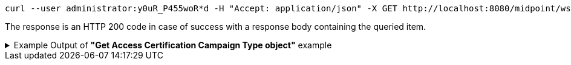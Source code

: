 :page-visibility: hidden
[source,bash]
----
curl --user administrator:y0uR_P455woR*d -H "Accept: application/json" -X GET http://localhost:8080/midpoint/ws/rest/accessCertificationCampaigns/3a0fb4a2-ffbd-4e72-bbff-47327df054c4?options=raw -v
----

The response is an HTTP 200 code in case of success with a response body containing the queried item.

.Example Output of *"Get Access Certification Campaign Type object"* example
[%collapsible]
====
The example is *simplified*, some properties were removed to keep the example output "short". This example *does
not* contain all possible properties of this object type.
[source, json]
----
{
	"accessCertificationCampaign": {
		"oid": "3a0fb4a2-ffbd-4e72-bbff-47327df054c4",
		"version": "0",
		"name": "User's assignemnts according to the manager 1",
		"description": "Certifies all users' assignments. Everything is certified by the administrator.",
		"iteration": 1,
		"definitionRef": {
			"oid": "8f37ee15-9945-4872-8b90-8cb75f304b41",
			"relation": "org:default",
			"type": "c:AccessCertificationDefinitionType"
		},
		"ownerRef": {
			"oid": "00000000-0000-0000-0000-000000000002",
			"relation": "org:default",
			"type": "c:UserType"
		},
		"handlerUri": "http://midpoint.evolveum.com/xml/ns/public/certification/handlers-3#direct-assignment",
		"scopeDefinition": {
			"@type": "c:AccessCertificationAssignmentReviewScopeType",
			"objectType": "#UserType",
			"searchFilter": {
				"org": {
					"@ns": "http://prism.evolveum.com/xml/ns/public/query-3",
					"path": "parentOrgRef",
					"orgRef": {
						"oid": "7d1e7065-455c-48d5-a469-1734fd255739",
						"scope": "SUBTREE"
					}
				}
			},
			"itemSelectionExpression": {
				"script": [
					{
						"code": "\nimport com.evolveum.midpoint.xml.ns._public.common.common_3.OrgType\nlog.info(\"####### assignment: \" + assignment)\nif (assignment.targetRef.type.localPart.equals('RoleType')) \n{log.info(\"#### not a OrgType: \" + assignment.targetRef.type.localPart)\nrole = midpoint.resolveReferenceIfExists(assignment.targetRef)\nlog.info(\"##### role: \" + role)\nlog.info(\"##### role type: \" + role.subtype)\nreturn role != null && role.requestable}\norg = midpoint.resolveReferenceIfExists(assignment.targetRef)\nlog.info(\"##### org: \" + org)\nlog.info(\"##### org type: \" + org.subtype)\nreturn org != null && org.subtype[0] == 'access'\n\n                "
					}
				]
			},
			"includeRoles": true,
			"includeOrgs": true,
			"includeResources": false
		},
		"remediationDefinition": {
			"style": "automated"
		},
		"stageDefinition": {
			"@id": 1,
			"number": 1,
			"name": "Manager's review",
			"description": "In this stage, the manager has to review all the assignments of users belonging to his org unit.",
			"duration": "P14D",
			"notifyBeforeDeadline": [
				"PT48H",
				"PT12H"
			],
			"notifyOnlyWhenNoDecision": true,
			"reviewerSpecification": {
				"useObjectManager": {
					"allowSelf": false
				}
			},
			"timedActions": {
				"@id": 2,
				"time": {
					"value": [
						"P7D"
					]
				},
				"actions": {
					"escalate": {
						"approverRef": {
							"oid": "00000000-0000-0000-0000-000000000002",
							"relation": "org:default",
							"type": "c:UserType"
						},
						"delegationMethod": "addAssignees",
						"escalationLevelName": "Level1"
					}
				}
			}
		},
		"state": "created",
		"stageNumber": 0
	}
}
----
====
